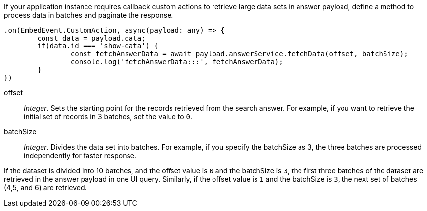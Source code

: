 
If your application instance requires callback custom actions to retrieve large data sets in answer payload, define a method to process data in batches and paginate the response.

[source, javascript]
----
.on(EmbedEvent.CustomAction, async(payload: any) => {
	const data = payload.data;
	if(data.id === 'show-data') {
		const fetchAnswerData = await payload.answerService.fetchData(offset, batchSize);
		console.log('fetchAnswerData:::', fetchAnswerData);
	}
})
----
offset::
__Integer__. Sets the starting point for the records retrieved from the search answer. For example, if you want to retrieve the initial set of records in 3 batches, set the value to `0`.

batchSize::
__Integer__. Divides the data set into batches. For example, if you specify the batchSize as 3, the three batches are processed independently for faster response.

If the dataset is divided into 10 batches, and the offset value is `0` and the batchSize is `3`, the first three batches of the dataset are retrieved in the answer payload in one UI query. Similarly, if the offset value is `1` and the batchSize is `3`, the next set of batches (4,5, and 6) are retrieved.
